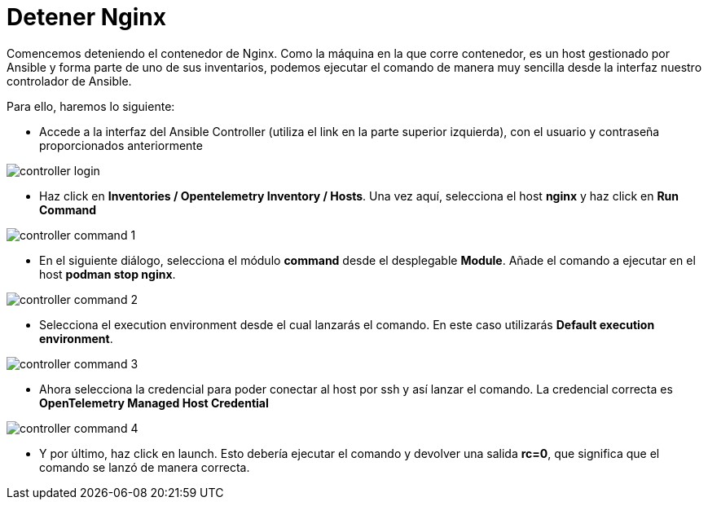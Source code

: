 = Detener Nginx
:page-layout: home
:!sectids:

Comencemos deteniendo el contenedor de Nginx. Como la máquina en la que corre contenedor, es un host gestionado por Ansible y forma parte de uno de sus inventarios, podemos ejecutar el comando de manera muy sencilla desde la interfaz nuestro controlador de Ansible. 

Para ello, haremos lo siguiente:

* Accede a la interfaz del Ansible Controller (utiliza el link en la parte superior izquierda), con el usuario y contraseña proporcionados anteriormente

image::controller_login.png[]

* Haz click en *Inventories / Opentelemetry Inventory / Hosts*. Una vez aquí, selecciona el host *nginx* y haz click en *Run Command*

image::controller_command_1.png[]

* En el siguiente diálogo, selecciona el módulo *command* desde el desplegable *Module*. Añade el comando a ejecutar en el host *podman stop nginx*.

image::controller_command_2.png[]

* Selecciona el execution environment desde el cual lanzarás el comando. En este caso utilizarás *Default execution environment*.

image::controller_command_3.png[]

* Ahora selecciona la credencial para poder conectar al host por ssh y así lanzar el comando. La credencial correcta es *OpenTelemetry Managed Host Credential*

image::controller_command_4.png[]

* Y por último, haz click en launch. Esto debería ejecutar el comando y devolver una salida *rc=0*, que significa que el comando se lanzó de manera correcta.




